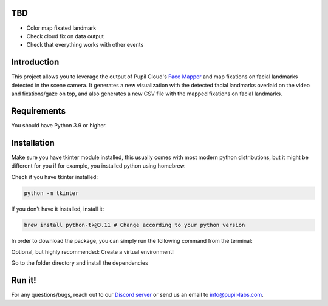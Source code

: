 .. image:: https://img.shields.io/pypi/v/skeleton.svg
   :target: `PyPI link`_

.. image:: https://img.shields.io/pypi/pyversions/skeleton.svg
   :target: `PyPI link`_

.. _PyPI link: https://pypi.org/project/skeleton

.. image:: https://github.com/jaraco/skeleton/workflows/tests/badge.svg
   :target: https://github.com/jaraco/skeleton/actions?query=workflow%3A%22tests%22
   :alt: tests

.. image:: https://img.shields.io/badge/code%20style-black-000000.svg
   :target: https://github.com/psf/black
   :alt: Code style: Black

.. .. image:: https://readthedocs.org/projects/skeleton/badge/?version=latest
..    :target: https://skeleton.readthedocs.io/en/latest/?badge=latest

.. image:: https://img.shields.io/badge/skeleton-2022-informational
   :target: https://blog.jaraco.com/skeleton

TBD
============
- Color map fixated landmark 
- Check cloud fix on data output
- Check that everything works with other events 

Introduction
============

This project allows you to leverage the output of Pupil Cloud's `Face Mapper <https://docs.pupil-labs.com/neon/pupil-cloud/enrichments/face-mapper/>`__ and map fixations on facial landmarks detected in the scene camera.
It generates a new visualization with the detected facial landmarks overlaid on the video and fixations/gaze on top, and also generates a new CSV file with the mapped fixations on facial landmarks. 

Requirements
============
You should have Python 3.9 or higher.

Installation
============

Make sure you have tkinter module installed, this usually comes with most modern python distributions, but it might be different for you if for example, you installed python using homebrew.

Check if you have tkinter installed: 

..  code-block:: python

    python -m tkinter

If you don't have it installed, install it:

..  code-block:: python

    brew install python-tk@3.11 # Change according to your python version

In order to download the package, you can simply run the following command from the terminal:

..  code-block:: python
   git clone https://github.com/pupil-labs/fixations-on-face.git

Optional, but highly recommended: Create a virtual environment!

..  code-block:: python    
      python3.11 -m venv venv
      source venv/bin/activate

Go to the folder directory and install the dependencies

.. code-block:: python
   cd your_directory/map_fixations_on_face
   pip install -e . 

Run it!
========

.. code-block:: python
   pl-fixations-on-face


For any questions/bugs, reach out to our `Discord server <https://pupil-labs.com/chat/>`__  or send us an email to info@pupil-labs.com. 
